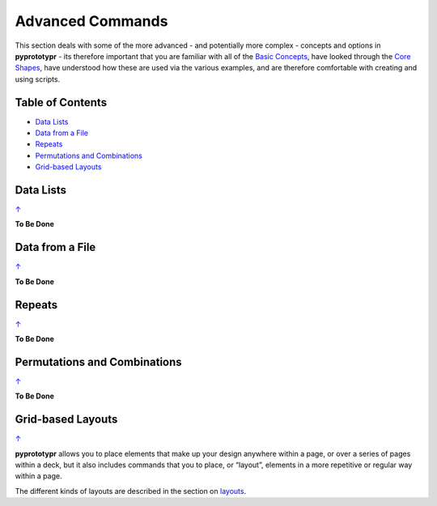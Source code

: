 =================
Advanced Commands
=================

This section deals with some of the more advanced - and potentially more
complex - concepts and options in **pyprototypr** - its therefore
important that you are familiar with all of the
`Basic Concepts <basic_concepts.rst>`_, have looked through the
`Core Shapes <core_shapes.rst>`_, have understood how these are used via
the various examples, and are therefore comfortable with creating and using
scripts.

.. _pageIndex:

Table of Contents
=================

-  `Data Lists`_
-  `Data from a File`_
-  `Repeats`_
-  `Permutations and Combinations`_
-  `Grid-based Layouts`_

Data Lists
==========
`↑ <pageIndex_>`_

**To Be Done**

Data from a File
================
`↑ <pageIndex_>`_

**To Be Done**

Repeats
=======
`↑ <pageIndex_>`_

**To Be Done**

Permutations and Combinations
=============================
`↑ <pageIndex_>`_

**To Be Done**

Grid-based Layouts
==================
`↑ <pageIndex_>`_

**pyprototypr** allows you to place elements that make up your design
anywhere within a page, or over a series of pages within a deck, but it
also includes commands that you to place, or “layout”, elements in a
more repetitive or regular way within a page.

The different kinds of layouts are described in the section on
`layouts <layouts.rst>`_.
